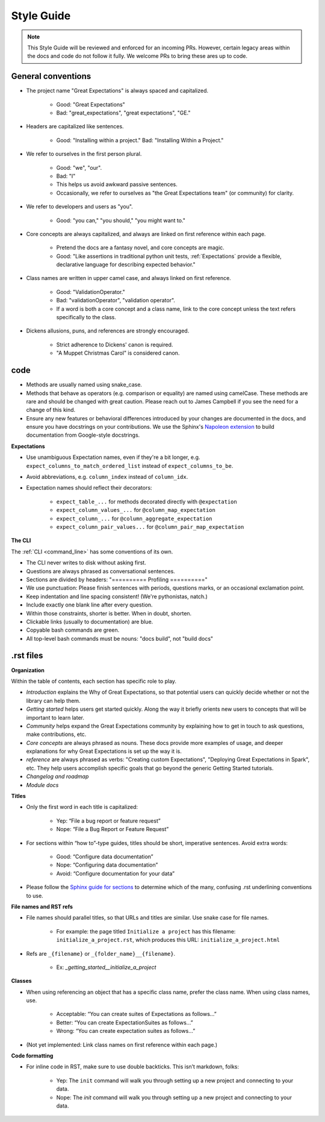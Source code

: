 .. _contributing_style_guide:


Style Guide
===========

.. Note:: This Style Guide will be reviewed and enforced for an incoming PRs. However, certain legacy areas within the docs and code do not follow it fully. We welcome PRs to bring these ares up to code.


General conventions
-------------------

* The project name "Great Expectations" is always spaced and capitalized.

    * Good: "Great Expectations"
    * Bad: "great_expectations", "great expectations", "GE."

* Headers are capitalized like sentences.

    * Good: "Installing within a project." Bad: "Installing Within a Project."

* We refer to ourselves in the first person plural.

    * Good: "we", "our".
    * Bad: "I"
    * This helps us avoid awkward passive sentences.
    * Occasionally, we refer to ourselves as "the Great Expectations team" (or community) for clarity.

* We refer to developers and users as "you".

    * Good: "you can," "you should," "you might want to."

* Core concepts are always capitalized, and always are linked on first reference within each page.

    * Pretend the docs are a fantasy novel, and core concepts are magic.
    * Good: "Like assertions in traditional python unit tests, :ref:`Expectations` provide a flexible, declarative language for describing expected behavior."

* Class names are written in upper camel case, and always linked on first reference.

    * Good: "ValidationOperator."
    * Bad: "validationOperator", "validation operator".
    * If a word is both a core concept and a class name, link to the core concept unless the text refers specifically to the class.

* Dickens allusions, puns, and references are strongly encouraged.

    * Strict adherence to Dickens' canon is required.
    * "A Muppet Christmas Carol" is considered canon.

code
----

* Methods are usually named using snake_case.
* Methods that behave as operators (e.g. comparison or equality) are named using camelCase. These methods are rare and should be changed with great caution. Please reach out to James Campbell if you see the need for a change of this kind.
* Ensure any new features or behavioral differences introduced by your changes are documented in the docs, and ensure you have docstrings on your contributions. We use the Sphinx's `Napoleon extension <http://www.sphinx-doc.org/en/master/ext/napoleon.html>`__ to build documentation from Google-style docstrings.

**Expectations**

* Use unambiguous Expectation names, even if they're a bit longer, e.g. ``expect_columns_to_match_ordered_list`` instead of ``expect_columns_to_be``.
* Avoid abbreviations, e.g. ``column_index`` instead of ``column_idx``.
* Expectation names should reflect their decorators:

    * ``expect_table_...`` for methods decorated directly with ``@expectation``
    * ``expect_column_values_...`` for ``@column_map_expectation``
    * ``expect_column_...`` for ``@column_aggregate_expectation``
    * ``expect_column_pair_values...`` for ``@column_pair_map_expectation``

**The CLI**

The :ref:`CLI <command_line>` has some conventions of its own.

* The CLI never writes to disk without asking first.
* Questions are always phrased as conversational sentences.
* Sections are divided by headers: "========== Profiling =========="
* We use punctuation: Please finish sentences with periods, questions marks, or an occasional exclamation point.
* Keep indentation and line spacing consistent! (We're pythonistas, natch.)
* Include exactly one blank line after every question.
* Within those constraints, shorter is better. When in doubt, shorten.
* Clickable links (usually to documentation) are blue.
* Copyable bash commands are green.
* All top-level bash commands must be nouns: "docs build", not "build docs"


.rst files
----------

**Organization**

Within the table of contents, each section has specific role to play.

* *Introduction* explains the Why of Great Expectations, so that potential users can quickly decide whether or not the library can help them.
* *Getting started* helps users get started quickly. Along the way it briefly orients new users to concepts that will be important to learn later.
* *Community* helps expand the Great Expectations community by explaining how to get in touch to ask questions, make contributions, etc.
* *Core concepts* are always phrased as nouns. These docs provide more examples of usage, and deeper explanations for why Great Expectations is set up the way it is.
* *reference* are always phrased as verbs: "Creating custom Expectations", "Deploying Great Expectations in Spark", etc. They help users accomplish specific goals that go beyond the generic Getting Started tutorials.
* *Changelog and roadmap*
* *Module docs*


**Titles**

* Only the first word in each title is capitalized:

        * Yep: “File a bug report or feature request”
        * Nope: “File a Bug Report or Feature Request”

* For sections within “how to”-type guides, titles should be short, imperative sentences. Avoid extra words:

        * Good: “Configure data documentation”
        * Nope: “Configuring data documentation”
        * Avoid: “Configure documentation for your data”

* Please follow the `Sphinx guide for sections <http://www.sphinx-doc.org/en/master/usage/restructuredtext/basics.html#sections>`__ to determine which of the many, confusing .rst underlining conventions to use.



**File names and RST refs**

* File names should parallel titles, so that URLs and titles are similar. Use snake case for file names.
    
    * For example: the page titled ``Initialize a project`` has this filename: ``initialize_a_project.rst``, which produces this URL: ``initialize_a_project.html``

* Refs are ``_{filename}`` or ``_{folder_name}__{filename}``.
    
    * Ex: `_getting_started__initialize_a_project`


**Classes**

* When using referencing an object that has a specific class name, prefer the class name. When using class names, use.

        * Acceptable: “You can create suites of Expectations as follows…”
        * Better: “You can create ExpectationSuites as follows…”
        * Wrong: “You can create expectation suites as follows…”

* (Not yet implemented: Link class names on first reference within each page.)


**Code formatting**

* For inline code in RST, make sure to use double backticks. This isn’t markdown, folks:

        * Yep: The ``init`` command will walk you through setting up a new project and connecting to your data.
        * Nope: The `init` command will walk you through setting up a new project and connecting to your data.

